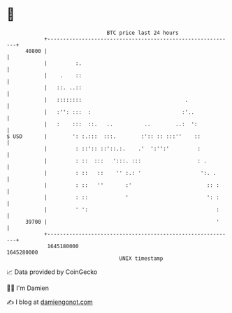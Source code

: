 * 👋

#+begin_example
                                   BTC price last 24 hours                    
               +------------------------------------------------------------+ 
         40800 |                                                            | 
               |         :.                                                 | 
               |    .    ::                                                 | 
               |   ::. ..::                                                 | 
               |   ::::::::                                 .               | 
               |   :'': :::  :                             :'..             | 
               |   :    :::  ::.   ..          ..        ..:  ':            | 
   $ USD       |        ': :.:::  :::.        :':: :: :::''    ::           | 
               |         : ::':: ::'::.:.    .'  ':'':'         :           | 
               |         : ::  :::   ':::. :::                  : .         | 
               |         : ::   ::    '' :.: '                   ':. .      | 
               |         : ::   ''       :'                        :: :     | 
               |         : ::            '                         ': :     | 
               |         ' ':                                         :     | 
         39700 |                                                      '     | 
               +------------------------------------------------------------+ 
                1645180000                                        1645280000  
                                       UNIX timestamp                         
#+end_example
📈 Data provided by CoinGecko

🧑‍💻 I'm Damien

✍️ I blog at [[https://www.damiengonot.com][damiengonot.com]]

